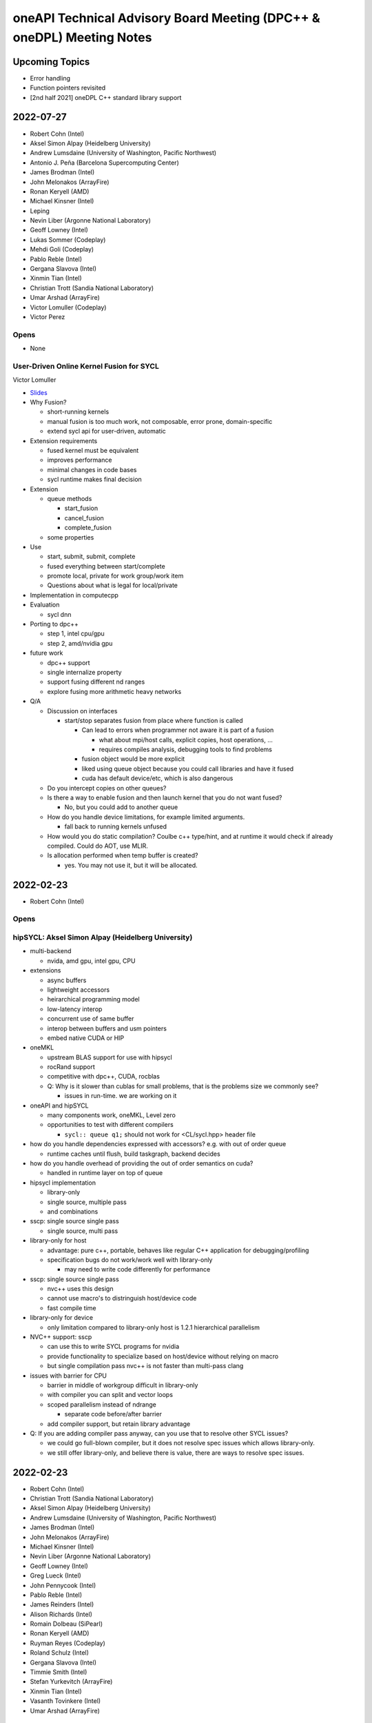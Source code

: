 ======================================================================
oneAPI Technical Advisory Board Meeting (DPC++ & oneDPL) Meeting Notes
======================================================================

Upcoming Topics
===============

* Error handling
* Function pointers revisited
* [2nd half 2021] oneDPL C++ standard library support

2022-07-27
==========

* Robert Cohn (Intel)
* Aksel Simon Alpay (Heidelberg University)
* Andrew Lumsdaine (University of Washington, Pacific Northwest)
* Antonio J. Peña (Barcelona Supercomputing Center)
* James Brodman (Intel)
* John Melonakos (ArrayFire)
* Ronan Keryell (AMD)
* Michael Kinsner (Intel)
* Leping
* Nevin Liber (Argonne National Laboratory)
* Geoff Lowney (Intel)
* Lukas Sommer (Codeplay)
* Mehdi Goli (Codeplay)
* Pablo Reble (Intel)
* Gergana Slavova (Intel)
* Xinmin Tian (Intel)
* Christian Trott (Sandia National Laboratory)
* Umar Arshad (ArrayFire)
* Victor Lomuller (Codeplay)
* Victor Perez

Opens
-----

* None

User-Driven Online Kernel Fusion for SYCL
-----------------------------------------

Victor Lomuller

* `Slides <presentations/oneAPI-TAB-20220727-Kernel-Fusion.pdf>`__

* Why Fusion?

  * short-running kernels
  * manual fusion is too much work, not composable, error prone,
    domain-specific
  * extend sycl api for user-driven, automatic

* Extension requirements

  * fused kernel must be equivalent
  * improves performance
  * minimal changes in code bases
  * sycl runtime makes final decision

* Extension

  * queue methods

    * start_fusion
    * cancel_fusion
    * complete_fusion

  * some properties

* Use

  * start, submit, submit, complete
  * fused everything between start/complete
  * promote local, private for work group/work item
  * Questions about what is legal for local/private

* Implementation in computecpp

* Evaluation

  * sycl dnn

* Porting to dpc++

  * step 1, intel cpu/gpu
  * step 2, amd/nvidia gpu

* future work

  * dpc++ support
  * single internalize property
  * support fusing different nd ranges
  * explore fusing more arithmetic heavy networks

* Q/A

  * Discussion on interfaces

    * start/stop separates fusion from place where function is called

      * Can lead to errors when programmer not aware it is part of a fusion

        * what about mpi/host calls, explicit copies, host operations, ...
        * requires compiles analysis, debugging tools to find problems

      * fusion object would be more explicit
      * liked using queue object because you could call libraries and
        have it fused
      * cuda has default device/etc, which is also dangerous

  * Do you intercept copies on other queues?

  * Is there a way to enable fusion and then launch kernel that you do
    not want fused?

    * No, but you could add to another queue

  * How do you handle device limitations, for example limited
    arguments.

    * fall back to running kernels unfused

  * How would you do static compilation? Coulbe c++ type/hint, and at
    runtime it would check if already compiled. Could do AOT, use
    MLIR.

  * Is allocation performed when temp buffer is created?

    * yes. You may not use it, but it will be allocated.


2022-02-23
==========

* Robert Cohn (Intel)

Opens
-----

hipSYCL: Aksel Simon Alpay (Heidelberg University)
--------------------------------------------------

* multi-backend

  * nvida, amd gpu, intel gpu, CPU

* extensions

  * async buffers
  * lightweight accessors
  * heirarchical programming model
  * low-latency interop
  * concurrent use of same buffer
  * interop between buffers and usm pointers
  * embed native CUDA or HIP

* oneMKL

  * upstream BLAS support for use with hipsycl
  * rocRand support
  * competitive with dpc++, CUDA, rocblas
  * Q: Why is it slower than cublas for small problems, that is the
    problems size we commonly see?

    * issues in run-time. we are working on it

* oneAPI and hipSYCL

  * many components work, oneMKL, Level zero
  * opportunities to test with different compilers

    * ``sycl:: queue q1;`` should not work for <CL/sycl.hpp> header file

* how do you handle dependencies expressed with accessors? e.g. with
  out of order queue

  * runtime caches until flush, build taskgraph, backend decides

* how do you handle overhead of providing the out of order semantics
  on cuda?

  * handled in runtime layer on top of queue

* hipsycl implementation

  * library-only
  * single source, multiple pass
  * and combinations

* sscp: single source single pass

  * single source, multi pass

* library-only for host

  * advantage: pure c++, portable, behaves like regular C++
    application for debugging/profiling
  * specification bugs do not work/work well with library-only

    * may need to write code differently for performance

* sscp: single source single pass

  * nvc++ uses this design
  * cannot use macro's to distringuish host/device code
  * fast compile time

* library-only for device

  * only limitation compared to library-only host is 1.2.1
    hierarchical parallelism

* NVC++ support: sscp

  * can use this to write SYCL programs for nvidia
  * provide functionality to specialize based on host/device without
    relying on macro
  * but single compilation pass nvc++ is not faster than multi-pass clang

* issues with barrier for CPU

  * barrier in middle of workgroup difficult in library-only
  * with compiler you can split and vector loops

  * scoped parallelism instead of ndrange

    * separate code before/after barrier

  * add compiler support, but retain library advantage

* Q: If you are adding compiler pass anyway, can you use that to
  resolve other SYCL issues?

  * we could go full-blown compiler, but it does not resolve spec
    issues which allows library-only.
  * we still offer library-only, and believe there is value, there are
    ways to resolve spec issues.


2022-02-23
==========

* Robert Cohn (Intel)
* Christian Trott (Sandia National Laboratory)
* Aksel Simon Alpay (Heidelberg University)
* Andrew Lumsdaine (University of Washington, Pacific Northwest)
* James Brodman (Intel)
* John Melonakos (ArrayFire)
* Michael Kinsner (Intel)
* Nevin Liber (Argonne National Laboratory)
* Geoff Lowney (Intel)
* Greg Lueck (Intel)
* John Pennycook (Intel)
* Pablo Reble (Intel)
* James Reinders (Intel)
* Alison Richards (Intel)
* Romain Dolbeau (SiPearl)
* Ronan Keryell (AMD)
* Ruyman Reyes (Codeplay)
* Roland Schulz (Intel)
* Gergana Slavova (Intel)
* Timmie Smith (Intel)
* Stefan Yurkevitch (ArrayFire)
* Xinmin Tian (Intel)
* Vasanth Tovinkere (Intel)
* Umar Arshad (ArrayFire)

Opens
-----

* Speed of upstreaming sycl to llvm

  * Discuss at next meeting
  * Bottleneck is reviewing

* Difficulty of using C++ from SYCL. Trivial copyable and other requirements

* In this year, more non-intel presentations on SYCL and related
  technologies


DPC++ vs SYCL: James Reinders
-----------------------------

* DPC++ is an open source project to implement SYCL in LLVM
* Intel has not consistently said this, emphasizing DPC++ over SYCL
* Early heasitance was about lack of maturity of SYCL 1.2, but SYCL
  2020 is much more complete.
* Redoing messaging to emphasize SYCL

  * marketing materials
  * documentation
  * DPC++ book will have SYCL logo, ensure examples work with other
    compilers

* If you find issues, send them to James
* Discussion

  * industry-wide standards have innovation problem

    * SYCL is still early enough to move fast
    * Want to know that hardware features will be exposed right away,
      and not wait for standardization.
    * SYCL has vendor extensions, issue will be the time for vendor
      extension to be part of standard
    * Comparison to OpenMP, which is slow

      * Tools and processes are better for collaboration now
      * openmp slowness comes from discussion

2021-10-27
==========

* Robert Cohn (Intel)

oneAPI Distributed Computing: David Ozog &  Robert Cohn
-------------------------------------------------------

* `Slides <presentations/2021-10-27-TAB-distributed-computing.pdf>`__
* PGAS and OpenSHMEM

  * symmetric heap is remote accessible
  * put/get/atomic
  * collectives
  * memory ordering

* OpenSHMEM specification

  * active vendor/government/academic
  * new features

    * thread safety
    * communication contexts
    * teams

  * upcoming

    * memory spaces
    * GPU

  * Q: Are there reference implementations?

    * Sandia OpenSHMEM is closest to reference implementation, most
      likely to support new features. There are others.

  * Feedback:

    * Kokkos has implemented communication library for PGAS and
      GPU. Does cacheing and aggregation, performs better than
      lower-level vendor libraries.

* OpenSHMEM integration with oneAPI

  * Host OpenSHMEM Can work with SYCL/USM
  * Can do GPU initiated memory
  * issues with resource sharing with MPI
  * need subset & extensions, to execute on device
  * feedback:

    * aggregation useful for put/get, does not require API change, put
      per thread,
    * coherency only on kernel boundary, don't need to synchronize
      frequently, otherwise no doable for PGAS
    * SYCL cannot support fence from kernels


Upcoming Topics
===============

* Error handling
* Function pointers revisited
* [2nd half 2021] oneDPL C++ standard library support

2021-9-22
=========

* Robert Cohn (Intel)
* Aksel Simon Alpay (Heidelberg University)
* Andrew Lumsdaine (University of Washington, Pacific Northwest)
* Ben Ashbaugh (Intel)
* David Beckingsale (Lawrence Livermore National Laboratory)
* James Brodman (Intel)
* Madhura Chatterjee (Intel)
* Christian Trott (Sandia National Laboratory)
* Romain Dolbeau (SiPearl)
* En Shao (Institute of Compute Technology, China Academy of Sciences)
* Elvis Fefey (Intel)
* Joseph Koston (Intel)
* Alexey Kukanov (Intel)
* Geoff Lowney (Intel)
* Greg Lueck (Intel)
* Javier Martinez (Intel)
* Nevin Liber (Argonne National Laboratory)
* John Pennycook (Intel)
* Pablo Reble (Intel)
* James Reinders (Intel)
* Alison Richards (Intel)
* Ronan Keryell (Xilinx)
* Ruyman Reyes (Codeplay)
* Gergana Slavova (Intel)
* Timmie Smith (Intel)
* Stefan Yurkevitch (ArrayFire)
* Xinmin Tian (Intel)
* Tom Deakin (University of Bristol)
* Umar Arshad (ArrayFire)
* Mike Voss (Intel)
* Anuya Welling (Intel)

Dynamic Selection: Mike Voss
----------------------------

* `Slides <presentations/2021-09-22-TAB-dynamic-selection.pdf>`__
* Why not SYCL Queue?

  * More abstract/higher level than level zero or SYCL

    * User manages memory allocation, data transfer, etc.
    * SYCL queue does not support explicit graphs, which is needed
      by users and will be supported in the dynamic selection proposal
    * SYCL can offer queue with same functionality

  * Mixing of direct use of SYCL queue and higher level functions
    (e.g. oneDNN) may lead to inter-operability issues

  * hipSYCL has similar functionality: multi-device scheduler,
    but they cannot fully implement all SYCL queue features
    (e.g. get_device)

* What if my kernel requires certain conditions (e.g. GPU only)?

  * You can create a policy that is limited to a universe of devices
  * You can have different kernels for different devices
  * You can extend the execution policy: create one that's application-
    specific, or provide a fallback policy

* Future-proofing: having to check the queue sounds fragile for
  long-lived code

  * In our initial proof-of-concept, we have a fallback to the CPU,
    or you can limit the device universe you define

* How clever will your selector be? Will it look at instruction mix,
  bytes to flops, others?

  * Specification will provide some simple-to-reason-about policies:
    round-robin, static ranking, auto-tuning, etc.
  * We do expect for more complicated policies to exist, might allow
    custom policies to be defined.
  * Who makes the choices will impact how this is designed.
    Example: auto-tuning will require certain user inputs.

* How do you express data management?

  * Putting it in higher level abstraction doesn't allow
    consideration of data transfers.

* How will custom scoring policies be defined? Should the spec provide
  a way to attach characteristics to the task submitted?

  * Yes, that's a possibility. Want to avoid putting anything but
    the simplest policy in the spec.
  * Alternatively, could pass properties at submission time

* Should we pursue the queue or execution policy path for dynamic
  selection?

  * Doesn't have to be either/or, might need both. Certain kernels
    will take better advantage of queue-like APIs, which others will
    be better suited for execution policy.
  * The problem with C++ execution policies are that they're basically
    just permissions for the compiler, e.g. std:par.
  * This is more like an executor/scheduler. Kokkos makes policy and resources
    orthogonal. May not be better to mash them together.


2021-8-25
=========

* Robert Cohn (Intel)
* Aksel Simon Alpay (Heidelberg University)
* Andrew Richards (Codeplay)
* Ben Ashbaugh (Intel)
* James Brodman (Intel)
* Romain Dolbeau (SiPearl)
* Alexey Kukanov (Intel)
* Geoff Lowney (Intel)
* Greg Lueck (Intel)
* Andrew Lumsdaine (University of Washington, Pacific Northwest
  National Laboratory)
* Nevin Liber (Argonne National Laboratory)
* Paul Petersen (Intel)
* Pablo Reble (Intel)
* James Reinders (Intel)
* Alison Richards (Intel)
* Ronan Keryell (Xilinx)
* Ruyman Reyes (Codeplay)
* Roland Schulz (Intel)
* Sanjiv Shah (Intel)
* Timmie Smith (Intel)
* Stefan Yurkevitch (ArrayFire)
* Xinmin Tian (Intel)
* Tom Deakin (University of Bristol)
* Mike Voss (Intel)

Level Zero Feature Evolution
----------------------------

* `Slides <presentations/2021-08-25-TAB-oneAPIv2-runtime.pdf>`__
* Level Zero Runtime API: Ben Ashbaugh

  * Add a layer above today's level zero for utility functions that are
    shared by language runtimes. Make it part of level zero with a spec.

  * Discussion

    * Does this mean PI goes away? We are writing plugins.
    * Support in principle, but it needs to be done with the
      community. Can't be a PR that shows up. We need a spec, discussion.

* Resource manager: Mike Voss

  * Discussion

    * What happens when a constraint cannot be satisfied? e.g. NUMA

      * Considering options:

        * If required constraint cannot be met, then reject request
          and let requestor decide what to do.

      * no strong opinion on the behavior, but it needs to be
        specified so application can respond

* Level Zero Runtime for CPU: Xinmin Tian

  * Refactor and formalize plugin interface to support CPU

  * Discussion

* General discussion

  * Codeplay experience: functionality they creating in PI plugins
    could be re-used



2021-7-28
=========

* Robert Cohn (Intel)
* Aksel Simon Alpay (Heidelberg University)
* Andrew Richards (Codeplay)
* Antonio J. Peña (Barcelona Supercomputing Center)
* James Brodman (Intel)
* Jessica Davies (Intel)
* Joseph Garvey (Intel)
* Michael Kinsner (Intel)
* Nevin Liber (Argonne National Laboratory)
* Geoff Lowney (Intel)
* Greg Lueck (Intel)
* Andrew Lumsdaine (University of Washington, Pacific Northwest
  National Laboratory)
* John Pennycook (Intel)
* Pablo Reble (Intel)
* Alison Richards (Intel)
* Ronan Keryell (Xilinx)
* Ruyman Reyes (Codeplay)
* Roland Schulz (Intel)
* Jason Sewall (Intel)
* Gergana Slavova (Intel)
* Timmie Smith (Intel)
* Stefan Yurkevitch (ArrayFire)
* Tom Deakin (University of Bristol)
* Umar Arshad (ArrayFire)

Open items
----------

* SC21: Anyone travelling to it? Potentially, if it actually happens.
* Want to hear from TAB on priorities for SYCL & DPC++: what's a must fix,
  what's nice to have, etc.

DPC++ Enhanced property_list: Mike Kinsner & team
--------------------------------------------------

* `Slides <presentations/2021-07-28-TAB-DPCPP-properties.pdf>`__
* New property list

  * Enables property to be known at compile-time by compiler,
    preference for runtime values
  * Migrate attributes (which should not be semantic) to properties
    (which can be semantic)
  * Example: memory semantics

* Status

  * PR in is github intel/llvm (`link <https://github.com/intel/llvm/pull/4203>`__)
  * Currently implemented as oneapi extension

    * Eventually want to fold it back into property_list
      as part of SYCL spec

  * Proposed for next major SYCL version - send your feedback now
    so proposal can be holistic

* Styles

  * Proposal will extend SYCL properties mechanism to include
    values known at compile-time:

    * no associated value: no_init
    * runtime only: context_bound
    * [NEW] compile-time: work_group_size

  * Q: How can it be attached to lamba?

    * Not directly possible. Example properties are passed to
      parallel_for.
    * Could potentially wrap your lambda into a function object
      and add property there. HipSYCL uses this method.
    * Could also have new unique name for new kernel properties:
      that might make it easier to identify each property
    * How to distinguish where some properties apply to launch, some
      apply to lambda?
    * How would a library vendor consume the properties if in a lambda?
    * Needs more discussion. Study this offline & bring a separate proposal for
      launch mechanism (e.g. parallel_for).

* Definition of properties

  * No longer nested namespaces. Convention is to collapse object names
    to reduce verbosity.

* property_list is invariant to property ordering

  * Have a proof-of-concept, will be made public shortly

* Interaction with existing SYCL runtimes classes

  * User doesn't have to know when they set the property
  * Currently planning to add for accessor, can decide on others on
    case-by-case basis

* Feedback

  * Good to see progress, have seen it before in SYCL committee
  * Ensure any device specific properties are portable

    * Don't break semantics, implementation should be able
      to ignore hints

  * Want to be able to mix-and-match between vendor-specific & generic
    extensions

    * Yes, should be able to do that


2021-5-26
=========

* Robert Cohn (Intel)
* Aksel Simon Alpay (Heidelberg University)
* David Beckingsale (Lawrence Livermore National Laboratory)
* James Brodman (Intel)
* Christian Trott (Sandia National Laboratory)
* Erik Lindahl (Stockholm University)
* Michael Kinsner (Intel)
* Alexey Kukanov (Intel)
* Geoff Lowney (Intel)
* Greg Lueck (Intel)
* Andrew Lumsdaine (University of Washington, Pacific Northwest
  National Laboratory)
* Nevin Liber (Argonne National Laboratory)
* John Pennycook (Intel)
* Pablo Reble (Intel)
* James Reinders (Intel)
* Alison Richards (Intel)
* Romain Dolbeau (SiPearl)
* Ronan Keryell (Xilinx)
* Ruyman Reyes (Codeplay)
* Roland Schulz (Intel)
* Gergana Slavova (Intel)
* Timmie Smith (Intel)
* Umar Arshad (ArrayFire)

Open items
----------

* June TAB meeting is cancelled - overlaps with ISC'21
* Welcome to Romain Dolbeau, who joins us from SiPearl!

invoke SIMD: John Pennycook
----------------------------

* `Slides <presentations/2021-05-26-TAB-invoke_simd.pdf>`__

  * Published slides have been updated based on discussion

* Motivation
* Design Goals
* uniform<T>

  * Compiler can mark variables as:

    * Varying: different value for each work item
    * Uniform: proven the same for each work item

  * uniform<T> overrides above compiler analysis, undefined if values
    are not the same
  * Storage is implementation-defined. Can be scalar or vector.

  * Discussion

    * Statement that it is an optimization hint and can be ignored is
      not accurate, user facing and can lead to bugs [Slides have been
      updated accordingly]
    * Need debug options, when 1) assigned, and 2) modified

      * Cannot modify since it's a constant

    * Knowing it is constant changes viewpoint because it eliminates a
      class of bugs

      * Do we need to augment the name to make it clear it's a constant?

    * Name is common with OpenMP uniform, with some exceptions

* invoke_simd

  * Explicit SIMD

    * Can invoke on a function that takes/returns SIMD/uniform
      arguments, SIMD mask

      * bool -> SIMD mask
      * arithmetic -> SIMD
      * uniform -> scalar

  * Discussion

    * Does reqd_sub_group_size have to be known at compile time to use
      invoke?

      * Yes. In current proposal, only possible to know this via an
        attribute that will be defined at compile-time.

    * Does it follow normal rules with templates/overloads?

      * Yes

    * Sub-group size

      * Taking an argument by reference is not allowed. Becomes hard
        to understand if it is reference to vector, or vector of
        references. OMP solves this by having linear reference but not
        available here.

    * How does it work on CPU? Can you set subgroup size to 8?

      * It is allowed. Same as GPU, changes SIMD width.
      * This is only available in DPC++, SYCL does not guarantee this.

    * Discussion of SIMD-agnostic code: determining sub-group size

      * How do you reconcile this if you don't know the vector
        lengths?  Those can vary by architecture, how can we be more
        arch-agnostic?  Variability includes changing the sub-group
        size even during runtime.

        * That's really a C++ semantics concern, outside the scope of
          SYCL/DPC++
        * Implementation could potentially still support through a
          kernel dispatched at launch time by first understanding the
          machine arch.  Would still need to know the set of possible
          sizes.
        * Realistically, hardware vector lengths are limited. But,
          theoretically, a developer can optimize for any vector
          length.
        * Seems like an appropriate topic for a change proposal in an
          upcoming C++ standard meeting.

2021-4-21
=========

* Robert Cohn (Intel)
* Romain Dolbeau (SiPearl)
* David Beckingsale (Lawrence Livermore National Laboratory)
* Christian Trott (Sandia National Laboratory)
* En Shao (Institute of Compute Technology, China Academy of Sciences)
* Christian Trott (Sandia National Laboratory)
* Erik Lindahl (Stockholm University)
* Guangming Tan (Institute of Compute Technology, China Academy of
  Sciences)
* Simon P Garcia de Gonzalo (Barcelona Supercomputing Center)
* Michael Kinsner (Intel)
* Alexey Kukanov (Intel)
* Nevin Liber (Argonne National Laboratory)
* Geoff Lowney (Intel)
* Greg Lueck (Intel)
* Andrew Lumsdaine (University of Washington, Pacific Northwest
  National Laboratory)
* Pablo Reble (Intel)
* James Reinders (Intel)
* Alison Richards (Intel)
* Ronan Keryell (Xilinx)
* Timmie Smith (Intel)
* Stefan Yurkevitch (ArrayFire)
* Xinmin Tian (Intel)
* Tom Deakin (University of Bristol)
* Umar Arshad (ArrayFire)
* Ruyman Reyes (Codeplay)
* Pradeep Garigipati (ArrayFire)
* Andrew Richards (Codeplay)
* James Brodman (Intel)


oneDPL range-based & async APIs: Alexey Kukanov
-----------------------------------------------

* `Slides <presentations/2021-04-21-oneDPL-for-TAB.pdf>`__
* oneDPL recap
* Notable changes

  * Namespace oneapi::dpl, ::dpl, dropped oneapi::std because of
    usability
  * Algorithms are blocking by default
  * Execution policy

    * device_policy, fpga_policy
    * Implicit conversion to sycl::queue

* Notable implementation-specific additions,
  not yet part of the spec:

  * <random>
  * range-based API
  * asynch API

* <random>

  * Subset of C++ random
  * Generate several RNs at once into sycl::vec
  * Seed + offset lets you generate the same as one at a time API

  * Feedback

    * for_each should not be part of std:

      * Have it for convenience, types prevent confusion with standard

* Range-based API

  * Ranges are new for C++20
  * Used in algorithms, not yet for execution policy
  * Not fully standard-compliant, not based on concepts, no
    projections
  * Examples:

    * Fancy iterators allow combine into single kernel, but clumsy
    * Ranges allows 1 kernel, more concise

      * Expressed as pipeline of transformations

  * Using with execution policies

    * Range over:

      * Sequence of indexes
      * USM data
      * Buffer

        * With variants for all_read, all_write

    * Looking for feedback on how to make it device copyable

  * oneDPL v2021.3 has 34 algorithms with range-based API
  *  Feedback: happy to see modern C++

* Async api

  * Blocking is default
  * Deferred waiting mode enabled by macro

    * Only for no return value functions
    * Non-standard, will not be part of spec

  * Experimental async

    * Never wait, return future-like object
    * Supports multi-device

  * API

    * Add _async suffix, alternatives: namespace, policy class
    * Taken an arbitrary number of dependencies as arguments
    * Returns an unspecified future-like type

      * Not specific because it is an extension and did not want to limit
      * Inter-operable with sycl::event
      * Holds internal buffers, so keep track of lifetime. Attached to
        return value.

  *  Feedback

     * Do you have control over launching policy?

       * We use queue submit, so no control

     * Looks fine

       * Not sure adding dependencies is right, does not like argument
         number creep
       * _async is ok since return value is different

     * Could look like CUDA graph. Add .then.
     * Is this allowed to be eager?

       * Could start submitting at get
       * Probably best to allow it be eager without requiring it.

     * Can you re-submit the same graph?

       * You can create separate function, which addresses convenience
         but not performance
       * We are interested in looking at static graph
       * .then allows more explicit graph building
       * Looking at C++ executors, schedules, but proposals are not
         settled

         * It might address the issue of building/executing graphs

* Minimum C++

  * oneDPL supports C++11
  * SYCL 2020 requires C++17
  * Strong desire to move to c++17

  * Feedback

    * Kokkos moved to 14 in Jan and will move to 17 by end of year,
      stakeholders are ok

    * Surprises not good for users, should have very clear policy

      * e.g. support for latest-5 years
      * Established cadence

    * Is oneDPL useable without 17? Relying on sycl features which
      need it.

      * We have different set of execution policies


2021-3-24
=========

Attendees:

* Aksel Simon Alpay (Heidelberg University)
* James Brodman (Intel)
* John Melonakos (ArrayFire)
* Michael Kinsner (Intel)
* Alexey Kukanov (Intel)
* Nevin Liber (Argonne National Laboratory)
* Geoff Lowney (Intel)
* Greg Lueck (Intel)
* Andrew Lumsdaine (University of Washington, Pacific Northwest
  National Laboratory)
* John Pennycook (Intel)
* Pradeep Garigipati (ArrayFire)
* Pablo Reble (Intel)
* James Reinders (Intel)
* Alison Richards (Intel)
* Ronan Keryell (Xilinx)
* Roland Schulz (Intel)
* Gergana Slavova (Intel)
* Kevin Smith (Intel)
* Timmie Smith (Intel)
* Stefan Yurkevitch (ArrayFire)
* Xinmin Tian (Intel)
* Tom Deakin (University of Bristol)
* Umar Arshad (ArrayFire)
* Robert Cohn (Intel)

Open items
----------

* IWOCL and SYCLcon 2021 `registration is open
  <https://www.iwocl.org/>`__
* Our next TAB meeting (on April 28) will coincide with an IWOCL live
  event.  Will shift our TAB meeting to 1 week earlier (to April 21).
* What other topics should we discuss here? Give us your suggestions.

SYCL 2020 implementation priorities (continued)
-----------------------------------------------

* Continued from `SYCL 2020 implementation priorities`_
* `Slides
  <presentations/2021-02-24-TAB-dpcpp-implementation-prioritization.pdf>`__
* No discussion on the following topics, please see slides for
  details.  Special request to group: provide feedback on images as it
  hasn't gotten much attention in the community.

    * Kernel bundles
    * Specialization constants
    * Device copyable
    * Sampled_image, unsampled_image
    * Accessor to const T is read-only
    * sycl::exception error codes, not class hierarchy

* Implemented features

  * Kernels must be immutable

    * Change is due to high probability of bugs & allowing more
      freedom of implementation
    * A few folks have seen problems during implementation (when
      kernels could be mutable).  Lots of discussion on how to define
      the right behavior so ultimately decided to restrict
      mutability. If this group has use cases where restrictions need
      to be loosened, let the team know.
    * Do we need to add a note/block article to describe the issue?
      Yes, documentation is a good idea.

  * marray

    * vec used for SPMD code, but designed for SIMD (want to move in
      that direction in the future)
    * SIMD support via ESIMD, sycl::vec, std::simd
    * marray recommended for vectors in SPMD code

      * Size does not contain padding
      * No swizzle and write to element allowed

  * sycl::exception derives from std::exception

    * No discussion

  * Async errors no longer silently ignored

    * No discussion

  * sycl::bit_cast is c++20 bit_cast

    * No discussion

  * Queue

    * Without this, folks were missing a certain degree of control
    * Basically, a missing constructor: explicit context & device

  * Namespace from cl::sycl to sycl

    * Still accepts cl::sycl

* Looking forward to further input from this group on prioritization
  for LLVM open source project. Want to know:

  * What should be implemented next? What are you dependent on?
  * What's missing DPC++ that's critical for your workloads

* Request for additional features

  * Virtual function support

    * May not be possible on all devices, e.g. FPGA
    * FPGA has some workarounds when virtual functions are needed through std::variant

      * Is variant something we can use in the general case as well? No.
        Requires developer to know all possible types & code is not easy to re-write
        until you get pattern-matching.

  * Inheritance rules: single vs. multiple, restrictions

    * Could we use vtable size when conflicts arise?
    * OpenMP committee is considering limiting to single inheritance to make implementation easier


2021-2-24
=========

Attendees:

* Aksel Simon Alpay (Heidelberg University)
* David Beckingsale (Lawrence Livermore National Laboratory)
* Robert Cohn (Intel)
* James Brodman (Intel)
* Michael Kinsner (Intel)
* Alexey Kukanov (Intel)
* Nevin Liber (Argonne National Laboratory)
* Geoff Lowney (Intel)
* Greg Lueck (Intel)
* Andrew Lumsdaine (University of Washington, Pacific Northwest
  National Laboratory)
* John Pennycook (Intel)
* Pablo Reble (Intel)
* James Reinders (Intel)
* Roland Schulz (Intel)
* Gergana Slavova (Intel)
* Timmie Smith (Intel)
* Xinmin Tian (Intel)
* Tom Deakin (University of Bristol)
* Ronan Keryell (Xilinx)
* Alison Richards (Intel)
* Christian Trott (Sandia National Laboratory)
* John Melonakos (ArrayFire)
* Stefan Yurkevitch (ArrayFire)
* Umar Arshad (ArrayFire)
* Ruyman Reyes (Codeplay)
* Simon P Garcia de Gonzalo
* Pradeep Garigipati (ArrayFire)
* Andrew Richards (Codeplay)

SYCL 2020 implementation priorities
-----------------------------------

* `Slides
  <presentations/2021-02-24-TAB-dpcpp-implementation-prioritization.pdf>`__
* Need your feedback on prioritizing implementation of SYCL 2020
  features for upstream LLVM
* Atomics

  * Could AddressSpace argument be generated at runtime? Other implementations
    have not used it.

    * Perhaps can consider a basic version of atomic_ref without it

  * Limitations on arbitray size atomics? Do we need to go beyond 64?

    * Yes, need it to support complex double.

* Subgroups

  * How do we handle namespace changes and existing code?

    * We will have both for a period of time. Eventually DPC++
      extension will be deprecated.

* Group Algorithms

  * What are the restrictions on where you call the APIs, especially
    nested loops?

    * Designed to be called from ndrange parallel. Cannot be called in
      hierarchical parallelsim (parallel for work group, parallel for
      work item).

    * Could it work at work-group scope? We have it in hipSYCL.

    * Pennycook to follow-up offline

* Sub-group Algorithms: no discussion, check slides for details
* Reductions

  * Do you support multiple reductions? Limited support only. For example,
    no more than one reducer per kernel is allowed.

  * What happens if ndspan gets into C++23 but we are still on C++17?

    * Like span (C++20), we pre-adopt, eventually it becomes std::span

  * Why is parallel_for without explicit work-group size challenging?

    * Implementations have heuristics for work-group size. Can't use
      same heuristics because of other limitations: constraints on
      shared memory, etc.

  * Reduction code is 2/3 of the CUDA backend in Kokkos. It's important
    to have reductions in the standard - same code has failed by simply
    moving to a different version of the same hardware platform in the past.

  * Any performance testing with span reductions? Past experience has shown
    that performance falls apartn when going beyond 8, you are better off
    doing scalar.

  * Reductions aren't guaranteed to be deterministic? Right.

* Group Mask: no discussion, check slides for details
* Accessor Changes: no discussion, check slides for details
* Work-group local memory

  * What is the rationale for using a function instead of wrapper
    type? Similar feature in hipSYCL but implemented with wrapper.

    * Thread local was closest. Did not want keyword. Thought wrapper type was
      confusing for scope & visibility and has restrictions on where you can
      put it. Can't use as temporary. Looks like it is per work-item,
      but isn't.
    * We want to align on function vs. wrapper for next spec version
      (Roland will follow-up with Aksel)

* Multi_ptr: no discussion, check slides for details
* Heterogenous device

  * Is this a const expr function?

    * No. Only known at runtime.

  * Still looking at dispatching on the device, this is host dispatch.

* Did not finish the remainder - will bring this discussion back in March

  * Focused on describing items that are not fully implemented yet.
    Looking for prioritization from this group on what to do first.

* How should feedback be submitted?

  * Opening issues on `llvm github`_ is best. Ok to also use email to
    TAB members.

.. _`llvm github`: https://github.com/intel/llvm

2020-12-16
==========
Attendees:

* Alexey Kukanov (Intel)
* Gergana Slavova (Intel)
* Xinmin Tian (Intel)
* Sanjiv Shah (Intel)
* Andrew Lumsdaine (University of Washington, Pacific Northwest
  National Laboratory)
* James Reinders (Intel)
* Mark Hoemmen (Stellar Science)
* Piotr Luszczek (University of Tennessee, Knoxville)
* Christian Trott (Sandia National Laboratory)
* Nevin Liber (Argonne National Laboratory)
* Marius Cornea (Intel)
* Michael Kinsner (Intel)
* Edward Smyth (Numerical Algorithms Group (NAG))
* Sarah Knepper (Intel)
* James Brodman (Intel)
* Geoff Lowney (Intel)
* Pablo Reble (Intel)
* Mehdi Goli (Codeplay)
* John Pennycook (Intel)
* Roland Schulz (Intel)
* Timmie Smith (Intel)
* Shane Story (Intel)
* Maria Kraynyuk (Intel)
* Jeff Hammond (Intel)
* Nichols Romero (Argonne National Laboratory)
* Penporn Koanantakool (Google)
* Alison Richards (Intel)
* Robert Cohn (Intel)

oneAPI - how we got here, where are we going: Geoff Lowney
----------------------------------------------------------

* `Slides <presentations/2020-12-16-TAB-oneAPI-year-one.pdf>`__

Small group discussions on 3 major themes identified in Geoff's presentation

* Irregular Parallelism: led by Mike Kinsner & James Brodman

  * Can we look to OpenMP? Mark up the work and later decide who does it.
  * Dynamic dispatch but need to consider:

    * Chicken and egg
    * Is this the right abstraction or is there a better option?
    * Is a kernel too much?
    * Do we need a smaller "task"?

  * Consider cross lane operations to help dynamically remap/move
    work. Do we need better ways to detect this?
  * Can cooperative groups help here? Is converged control flow
    restriction too limiting?
  * Tasking has been one approach

    * Granularity/complexity important - if it's too hard, an
      application might not use it


* NUMA: led by Xinmin Tian

  * `Slides
    <presentations/2020-12-16-TAB-DPCPP-NUMA-Discussion.pdf>`__
  * Places (an abstraction) is a reasonable abstraction for NUMA
    affinity control
  * The C++ standard committee executor WG is investigating NUMA
    support as well
  * Ease-of-use considerations:

    * How to present NUMA control / usage model to users is very
      important for ease of use
    * A big customer prefers a simpler method for applications w.r.t
      NUMA domains usage.  User expects implicit NUMA-aware support
      for applications cross-tile.
    * We may need high abstractions such as “spread” and “close” for
      programmers
    * Also need to support fine-level control for ninja programmers
      with a good mirror to architectural hierarchy
    * GPU (HW and driver) may support a “fixed mode” for programmers
      on NUMA thread-affinity control

  * Performance:

    * TensorFlow uses and supports a high-level control of NUMA
      domains for TF performance
    * Kokkos primarily uses OpenMP environment variables to get ~10x
      performance for some Kokkos users
    * Good thread-affinity control is tied to implementation specifics

  * Scheduling:

    * How to support NUMA control has impact on portability and
      scheduling. Explicit NUMA control is served better in
      applications.  Use the subdevice (tile) as a GPU (a NUMA
      domain), then, the scheduling happens in the tile, which
      minimizes NUMA impact but is a bit more work for users.
    * DPC++ (Gold) started with a high level control
      DPCPP_CPU_CU_AFFINITY={master | close | spread} for CPU.  There
      are scheduling implications as well for thread-data affinity.
    * Need to give people an easy mode that works. Tying data to tasks
      is key: if we can design something where programmers say "Here
      are my data dependencies, please schedule this in a way that
      gets good performance" we'll have more luck than if we ask
      nonexperts to reason about things like whether pages should be
      interleaved and the granularity of thread scheduling.

* Distributed computing: led by Jeff Hammond

  * Preference for send-recv, particularly in stencil codes
  * TensorFlow doesn’t use MPI but we've reimplemented all of the MPI
    collective algorithms in MeshTensorFlow
  * What is the memory consistency model?  Assume memory consistency
    only at kernel boundaries.  We did distributed GPU in Kokkos
    already and it works great on DGX but may not apply in other
    cases.
  * Higher level abstractions are important but hard.  It’s nice to
    not have to implement the entire STL and start small.
  * Still upset at MPI standard dropping C++ bindings.
  * Getting things into ISO C++ is a huge pain.
  * MPI-3 RMA is amazing. Should we consider as similar model in
    DPC++?

2020-10-28
==========

Attendees:

* James Brodman (Intel)
* Robert Cohn (Intel)
* Tom Deakin (University of Bristol)
* Jeff Hammond (Intel)
* Ronan Keryell (Xilinx)
* Alexey Kukanov (Intel)
* Mike Kinsner (Intel)
* Jinpil Lee (RIKEN)
* Nevin Liber (Argonne National Laboratory)
* Geoff Lowney (Intel)
* Greg Lueck (Intel)
* Andrew Lumsdaine (University of Washington, Pacific Northwest
  National Laboratory)
* Heidi Poxon (HPE)
* Pablo Reble (Intel)
* James Reinders (James Reinders Consulting LLC)
* Alison Richards (Intel)
* Andrew Richards (Codeplay)
* Ruyman Reyes (Codeplay)
* Roland Schulz (Intel)
* Gergana Slavova (Intel)
* Timmie Smith (Intel)
* Christian Trott (Sandia National Laboratory)

SYCL/oneAPI 1.0 Spec Feedback: Roland Schulz, Michael Kinsner
-------------------------------------------------------------

* `Slides <presentations/2020-10-28-TAB-specFeedback.pdf>`__
* oneAPI spec 1.0 released on 2020-09-28; SYCL 2020 provisional released

  * Thanks to TAB for their ongoing engagement
  * Feedback provided has influenced both the DPC++ spec as well being
    fed into SYCL

* Specifically looking for directional feedback: items that are
  missing, that need more focus, or are going in the wrong direction
* Extensions table in DPC++ spec section does not look up to date

  * oneAPI team to follow-up: e.g. SYCL provisional has parallel
    reduce but missing here
  * The more we can say: "this is just SYCL", the better

* Want to know occupancy of kernels

  * Need to add the ability to set the global and local range in
    parallel_for range not nd_range, and perhaps also to assert no
    barriers in nd_range parallel_for.  Would this be harder for CPU?
  * SYCL has mechanism for query, but what it queries is back-end
    specific - need to add something at the user level

* Better solution for trivially copyable issues

  * Everything you capture needs to be trivially copyable but implies
    destructor does not do anything specific
  * Unified shared memory (USM) is one way to deal with it but
    it comes with penalties - need memcopyable solution
  * Example: a tuple is unlikely to be trivially copyable
  * Want the ability to have non-trivial destructors with byte-copyable objects
  * Need follow-up meeting: this time next week

* Static way to specify graphs of computations

  * After data movement is optimized, only thing left is latencies

    * Up to 40% latencies, in some cases

  * What about streams/events? They're not as effective as CUDA graphs.
  * Construct up front vs record/replay?

    * In Kokkos, it needs to be explicitly constructed
    * Having an explicit interface feels safer
    * Vulkan/cl have been looking at command lists

      * Level 0 has support for command lists

    * Some benefit for paramertizability
    * Would like to have timing of previous executions guide
      allocation/placement

* Auto-tuning for tiling/nd-range/work group size

  * Do I have to write heuristics for every platform when using oneAPI
    across GPU's/CPU's?
  * Kokkos has moved from heuristics to auto-tuning, including an auto
    feature where users let Kokkos choose parameters
  * Kernels can be called millions of time, auto-tuning in same run is
    not a big deal
  * Not just work group, also want to control occupancy: run at lower occupancy
    to use less cache. Could achieve 2.5x speedup by reducing occupancy.
  * Need a hint for parallel_for and query to know what happened
  * Want hints from the user about whether auto-tuning might be worthwhile

    * Building a graph is one hint
    * Hint about tuning parameter, does not change semantics, versus
      statements about barrier
    * Using property list
    * Lots of places where you hint

* Cooperative groups/barriers

  * Considering device barriers vs mpi-style
  * Kokkos is not using this because can't be sure it can be supported
    everywhere, and might not be faster than forcing a kernel
    stop/start. Latencies are also a problem and the device runs at
    lower frequency.
  * Going back to host is very expensive. Could we use wavefront algorithm?
  * Tried it for solvers, did not work
  * Prefer coarse-grain barriers because it is easier to support and
    barriers are just one among many sources of overhead

* How can we get more feedback on oneDPL, oneTBB?

  * Should we continue to discuss in this meeting or a separate forum?


2020-09-23
==========

Attendees:

* Robert Cohn (Intel)
* Gergana Slavova (Intel)
* Christian Trott (Sandia National Laboratory)
* Ruyman Reyes (Codeplay)
* Geoff Lowney (Intel)
* Heidi Poxon (HPE)
* James Brodman (Intel)
* James Reinders (James Reinders Consulting LLC)
* Mike Kinsner (Intel)
* Pablo Reble (Intel)
* Sergey Kozhukhov (Intel)
* Jinpil Lee (RIKEN)
* Timmie Smith (Intel)
* Ted Barragy (NAG Lead Computational Scientist supporting BP)
* Ronan Keryell (Xilinx)
* Roland Schulz (Intel)
* John Pennycook (Intel)
* David Beckingsale (Lawrence Livermore National Laboratory)
* Andrew Richards (Codeplay)
* Greg Lueck (Intel)
* Tom Deakin (University of Bristol)

Open items
----------

* Welcome to Jinpil Lee who joins us from RIKEN! Jinpil is participating
  on the recommendation of Mitsuhisa Sato, RIKEN's deputy director.
* oneAPI spec v1.0 will be live next week. Thank you all in helping us
  achieve this tremendous milestone!

Extension naming: Greg Lueck
----------------------------

* `Slides <presentations/2020-09-23-TAB-Function-pointers.pdf>`__
* Purpose of this proposal is to prevent name conflicts between vendors
  extending the SYCL spec, and make the extension apparent in user code

  * Expect that SYCL new features will initially appear as extensions

* 3 options presented

  * Covers methods for macros, free functions, and members
  * Options took into account:

    * Verbosity
    * Similarity with past practice
    * Similarity to macro name when all caps is used

* Option 1: All capitals
* Options 2: Initial capital
* Options 3: EXT prefix
* Discussion

  * Option 3 preferred by multiple people. Reasons why:

    * Most consistent
    * Makes is clear this is an extension even if it's not obvious
      based on the extension string
    * Any worry about additional verbosity?

      * Only 4 additional characters. Generally developers should be ok
        exchanging the extra characters for clarity.
      * More verbosity might be good here as it forces people to be deliberate
        when using extensions
      * For the vast majority, expect vendor-specific extensions to be
        temporary as they will be rolled into the standard. It is
        understood some may remain extensions forever because they are
        not suitable for standardization but those will be mostly
        exceptions.

  * Would like offline feedback on bad experiences with any of
    the options.

Function pointers: Sergey Kozhukhov
-----------------------------------

* `Slides <presentations/2020-09-23-TAB-Extension-Naming.pdf>`__
* Function pointers are important, we want to enable them in Intel
  implementation and SYCL spec
* The options shown are high-level summary of many detailed discussions -
  mostly looking for feedback on the overall direction
* Today, function pointers are not allowed in device code, want to
  relax this restriction
* How are function pointers represented in source code? 2 options:

  * (Option 1) Implicit: typical C/C++ function pointers
  * (Option 2) Explicit: wrapper around pointer

* Many options exist for language and implementation:

  * Attributes vs wrappers
  * Part of function type

* Based on past experience with Intel compiler implementation:

  * OpenMP: attributes were enabled but not part of type system
  * Encountered difficulties in passing function pointers with different vector
    variants

* Option 1: use C/C++ function pointers

  * Every pointer is created with default set of variants: e.g. linear,
    uniform

* Discussion

  * Concerned about generating multiple variants. A lot of code
    generation. Is this really necessary, safe, clear how to implement
    with compilers?

    * Need it for virtual functions. Might need multiple variants for
      device.
    * CUDA has bare-boned function pointer. Only usable in the context
      where it is created (device, host).

      * We would still need translation functions for passing function
        pointers between host and device

    * This is for SIMD. Need to know: vectorization factor (subgroup
      size), mask/unmask. Writing SPMD, and want to use SIMD, need
      called function to be in vector factor/mask.

  * Compiler must create these variants and make choices as it
    compiles/builds binary, how portable is this between different
    compilers, different hardware?

    * Not an easy answer, also need to take ease of debugging into
      account - does it crash when it fails?
    * Each use case should be considered, including trade-offs for performance

  * Are attributes part of overload resolution? No.
  * Option 2 is really for non-virtual functions but overall direction
    might be to do a hybrid approach
  * Need more discussion on this topic. Bring back to October meeting.

    * Include more examples, clearer use case descriptions


2020-08-26
==========

Attendees:

* Robert Cohn (Intel)
* Gergana Slavova (Intel)
* Alison Richards (Intel)
* Andrew Richards (Codeplay)
* Ruyman Reyes (Codeplay)
* David Beckingsale (Lawrence Livermore National Laboratory)
* Geoff Lowney (Intel)
* Hal Finkel (Argonne National Laboratory)
* James Brodman (Intel)
* John Pennycook (Intel)
* Jeff Hammond (Intel)
* Roland Schulz (Intel)
* Ronan Keryell (Xilinx)
* Ted Barragy (NAG Lead Computational Scientist supporting BP)
* Timmie Smith (Intel)
* Tom Deakin (University of Bristol)
* Xinmin Tian (Intel)
* Andrew Lumsdaine (University of Washington, Pacific Northwest
  National Laboratory)
* Christian Trott (Sandia National Laboratory)
* Greg Lueck (Intel)

Open items
----------

* Spec: Robert Cohn

  * Looking for feedback on usefulness of the `PDF version
    <https://spec.oneapi.com/versions/0.9/oneAPI-spec.pdf>`__ of oneAPI
    spec

Extensions Mechanism: Greg Lueck
--------------------------------

* `Slides <presentations/2020-08-26-TAB-Extension-Mechanism.pdf>`__
* Extension mechanism

  * Discussion

    * Extension of existing classes breaks binary compatibility?

      * When moving between vendors, you have to recompile, even
        without extensions
      * It's the job of the implementor to ensure vendor-specific code
        runs on targeted hardware

    * Needs more verbose guidance on how to make changes that are
      source compatible: conversions, constructors, overload sets.
      Further discussion to happen offline.

    * Compile-time warnings would be useful

* Optional features of devices

  * Similar to extension, because it may not be there

  * has() is passed aspect enum. Use if/template to handle absence of
    feature

  * Error handling

    * Throw runtime exception when using a feature that is not supported
      by device

  * devconstexpr: constant when compiling for device

    * Discussion

      * If this uses a keyword, it's no longer C++

      * Could hide it in macro but that has other downsides

      * Issues about lambda capture, device compiler, types not being
        present when feature is not supported.


Local memory allocation: John Pennycook
---------------------------------------

* `Slides <2020-08-26-TAB-LocalMemory.pdf>`__

* Ability to declare local memory for static size, instead of just accessor
* group_local_memory allocates, returning multi_ptr
* Discussion

  * Dynamically sized arrays

    * Only static, use accessor for dynamic

  * Support for arrays (std::array) and type requirements
    (e.g. trivially destructible)

    * Arrays supported, only requirement is trivially destructible

* Not enough time for full discussion, looking forward to further feedback here


2020-07-22
==========

Attendees:

* Robert Cohn (Intel)
* Gergana Slavova (Intel)
* Ilya Burylov (Intel)
* Alison Richards (Intel)
* Andrew Richards (Codeplay)
* Christian Trott (Sandia National Laboratory)
* David Beckingsale (Lawrence Livermore National Laboratory)
* Geoff Lowney (Intel)
* Hal Finkel (Argonne National Laboratory)
* James Brodman (Intel)
* John Pennycook (Intel)
* Mike Kinsner (Intel)
* James Reinders (James Reinders Consulting LLC)
* Jeff Hammond (Intel)
* Andrew Lumsdaine (University of Washington, Pacific Northwest
  National Laboratory)
* Roland Schulz (Intel)
* Ronan Keryell (Xilinx)
* Ruyman Reyes (Codeplay)
* Timmie Smith (Intel)
* Xinmin Tian (Intel)

Accessors: Ilya Burylov
-----------------------

* `Slides <presentations/2020-07-22 accessor simplification.pdf>`__
* Changes in accessors for SYCL 2020 provisional
* Device and host accessors have different behavior, not obvious from
  the call name

  * Absence of handler is interpreted different for host (blocking)
    and non-host (non-blocking) accessor
  * Placeholder host accessor are not supported
  * Considering making 2 new types of host accessor, blocking and non-blocking

  * Discussion

    * Concerns about excessive overloading and implicit behavior
    * Just call it non-blocking vs calling it a task

      * Names-based on semantics vs use-case
      * Recommend to make the code be self-descriptive

* Creating more dedicated types/alias

  * Is this level of granularity enough?

* Removed operator[](size_t index)

  * Allowed passing item instead
  * Need implicit conversions from size_t and other types to id

    * Should check spec that it works that way

* Feedback from Argonne

  * Highly desirable to have uniform set of rules for naming things

    * Define a consistent prefix
    * E.g. image_accessor vs host_image_accessor, should "image"
      always be first?

  * Deduction guides are useful, but don't solve the problem of strict
    argument order

    * Default arguments must be in order. Might be better to have
      specialized/more general.
    * Kokkos experience: helper classes take variadic arguments to
      make typedef

      * Host accessor does not help, because it needs to be stored and
        must be generic
      * Christian can provide an example to share with the group

  * Confusion around how local memory, irregularity around usage

    * Local memory allocated by accessor, different from all other
      accessors. Normally allocated somewhere else.
    * Difference between view & allocation
    * Working on a proposal, expect to bring it to this body for
      review soon

* Are 0 dimensional data structures used?

  * Yes, common in Kokkos

    * Atomic counters, error flags, ..

  * Would also like to see 0 dimensional buffer (no range, 1 element)
  * Need subspan mechanism to get view vs 1-off solutions



2020-07-01
==========

Attendees:

* Robert Cohn (Intel)
* Gergana Slavova (Intel)
* Alexey Kukanov (Intel)
* Antonio J. Peña (Barcelona Supercomputing Center)
* David Beckingsale (Lawrence Livermore National Laboratory)
* Geoff Lowney (Intel)
* Hal Finkel (Argonne National Laboratory)
* Heidi Poxon (HPE)
* James Brodman (Intel)
* John Pennycook (Intel)
* Roland Schulz (Intel)
* Ronan Keryell (Xilinx)
* Ruyman Reyes (Codeplay)
* Sandip Mandera (Intel)
* Timmie Smith (Intel)
* Tom Deakin (University of Bristol)
* Xinmin Tian (Intel)
* Alison Richards (Intel)
* Andrew Lumsdaine (University of Washington, Pacific Northwest
  National Laboratory)
* Andrew Richards (Codeplay)

Open items
----------

* SYCL 2020 provisional spec is now public: James Brodman

  * Fairly major change vs. SYCL 1.2.1 including USM, quality-of-life
    improvements, new way of doing images
  * A lot of the changes included were prototyped in DPC++ first
  * Call for action: provide input on the spec either via the SYCL
    github (to be available soon) or through this group

* DPC++ vs SYCL

  * With SYCL 2020, differences between DPC++ and SYCL are smaller,
    would be good to see a technical list of differences
  * Would like to see a closer connection being made between DPC++ & SYCL

    * DPC++ messaging has explicitly shifted to highlight the fact that
      DPC++ = ISO C++ + SYCL + extensions

  * What is the need for a separate name, why not call it SYCL + vendor
    extensions, similar to OpenMP?

    * DPC++ is a short-hand way to refer to the collection of
      extensions.  While the difference between DPC++ & SYCL 2020 is
      fairly small now due to the recent release, expectation is to
      continue to prototype new extensions through DPC++ before
      upstreaming to SYCL.

  * This feedback will be rolled up to ensure it reaches the right people

Atomics: John Pennycook
-----------------------

* `Slides <presentations/2020-07-01-TAB-Atomics.pdf>`__

* deprecate cl::sycl::atomic replace with intel::atomic_ref

  * mostly aligned with c++2- std::atomic_ref
  * Which address spaces?

    * local, global, or generic

  * What about constant?

    * Atomic does not seem relevant
    * Issue about LLVM optimization, synchronization edges, etc. For
      more information, see comment 6 in `LLVM PR37716
      <https://bugs.llvm.org/show_bug.cgi?id=37716>`__

* memory orderings and scopes

* single happens-before relation

  * questions about hardware implications, need for fences
  * By specifying memory order/scope, you can tune performance
  * Situations where fences are required dominates the
    performance. Need to do the exercise where fences are required for
    common patterns and look at other architectures, if it will be
    part of SYCL

* changes to fences and barriers

* changes memory consistency model

  * makes sycl default behavior close to C++
  * difference still exists because private memory

* Questions

  * should we support std::atomic_ref in device code?

    * Yes as a migration solution, with expectation that eventually
      code uses SYCL native
    * Do not want to support name, but give it different meaning
    * Interesting to see if this supports different-sized <T>s

  * Do we need std::atom-like interface as well as atomic_ref?

    * Is the issue performance?

      * What are the semantics of std::atomic on host being
        accessed on device
      * Argonne has code that uses std::atomic. Would it make sense to
        compile code that uses it in device code?
      * what is code usage of std::atomic?

        * arrays, data structures


2020-05-27
==========

Attendees:

* Ted Barragy (NAG Lead Computational Scientist supporting BP)
* David Beckingsale (Lawrence Livermore National Laboratory)
* James Brodman (Intel)
* Robert Cohn (Intel)
* Tom Deakin (University of Bristol)
* Hal Finkel (Argonne National Laboratory)
* Ronan Keryell (Xilinx)
* Mike Kinsner (Intel)
* Alexey Kukanov (Intel)
* Geoff Lowney (Intel)
* Andrew Lumsdaine (University of Washington, Pacific Northwest
  National Laboratory)
* Antonio J. Peña (Barcelona Supercomputing Center)
* John Pennycook (Intel)
* Heidi Poxon (HPE)
* Pablo Reble (Intel)
* James Reinders (James Reinders Consulting LLC)
* Alison Richards (Intel)
* Andrew Richards (Codeplay)
* Roland Schulz (Intel)
* Gergana Slavova (Intel)
* Timmie Smith (Intel)
* Christian Trott (Sandia National Laboratory)

Data Parallel C++ Library continued: Alexey Kukanov
----------------------------------------------------

* `Slides <presentations/2020-05-oneDPL-for-TAB.pdf>`__
* Namespaces

  * oneapi:: vs one:

    * Don't like 'one': too much chance for collision
    * People will make jokes about 'one'
    * 'one' has poor searchability
    * People can make alias if they want something shorter

  * Board recommends 'oneapi'

* Top level include directory

  * one/dpl/ vs oneapi/dpl vs onedpl vs dpl
  * Board recommends to follow the namespace structure: oneapi/dpl
  * Can use symlinks/header that includes header for support old code

* oneDPL execution policy
* predefined execution policy

  * Verbose: default_policy cpu_policy, ...
  * Concise: cpu, gpu, default. Namespace will make it unique.
  * Don't like pol, preferred spell it out, default preferred to deflt
  * Generally concise is not preferred.  Code is read more than
    written so it's better to be verbose.
  * Like to distinguish between type and variable. Using C++17 std way
    with _v will make the distinction clear.
  * What about policy_gpu?

    * Not a big difference

  * Short names are not that short because you would normally have namespace

* Sync vs Async

  * Currently some algorithms block, some do not block
  * Board would prefer option 'c'

    * Standard API should be blocking
    * Add an explicit async API for those implementations that need it

  * For current implementation, move into namespace?
  * No code out there now. Making it synchronous is a performance
    but not correctness issue. Like async, but if goal is to follow C++,
    then require all blocking

* Range-based API for algorithms

  * Allows concise expression of pipelines
  * Did we miss algorithms?  Please review list and provide feedback.
  * Add ranges now, or as extension/experimental?
  * Would be useful for graph library
  * No disagreement about delaying making it part of spec

    * Ok to have it implemented even though it's not part of spec.
      No experience in HPC community with using ranges so having it
      available would give people a chance to experiment.

* Extension APIs

  * No discussion, see details in slide 14


2020-04-22
==========

Attendees:

* Bharat Agrawal (Ansys)
* David Beckingsale (Lawrence Livermore National Laboratory)
* James Brodman (Intel)
* Robert Cohn (Intel)
* Tom Deakin (University of Bristol)
* Hal Finkel (Argonne National Laboratory)
* Jeff Hammond (Intel)
* Mike Kinsner (Intel)
* Alexey Kukanov (Intel)
* Geoff Lowney (Intel)
* Antonio J. Peña (Barcelona Supercomputing Center)
* John Pennycook (Intel)
* Pablo Reble (Intel)
* James Reinders (James Reinders Consulting LLC)
* Ruyman Reyes (Codeplay)
* Andrew Richards
* Alison Richards (Intel)
* Gergana Slavova (Intel)
* Timmie Smith (Intel)
* Xinmin Tian (Intel)
* Phuong Vu (BP)

Administrative
--------------

* `Rules of the road <presentations/oneAPI-TAB-Rules-of-the-Road.pdf>`__
* Notes published immediately after the meeting on
  `Github <https://github.com/oneapi-src/oneAPI-tab/tree/master/tab-dpcpp-onedpl>`__
* Email Robert.S.Cohn@intel.com or submit a github PR to add/remove name, add
  affiliation to attendees list

Data Parallel C++ Library: Alexey Kukanov
-----------------------------------------

* `Slides <presentations/2020-04-22-oneDPL-for-TAB.pdf>`__
* Recap

  * STL API
  * Parallel STL
  * non-standard API extensions

* Required C++ version

  * Minimum DPC++ version will be C++17
  * Is it ok for oneDPL?
  * Will limit host-side environment. Default is C++14 for latest
    host compilers
  * Discussion:

    * Where are livermore compilers?

      * C++11 is fine, RAJA is C++11-based, some customers not ready for C++14
      * What is the issue?

        * People running on systems where supported gcc version is old
        * But not about the code

    * Why is host compiler different?
    * If we require only 14, can we still make deduction work
      smoothly? Yes.
    * At Argonne, there is a range of conservatism, we should not
      impose artificial barriers

      * Provide C++17 features and ease of use when available, but
        there is value in being more conservative
      * On the other hand, we don't want to create 2 dialects

* Top-level namespace

  * DPC++ has multiple namespaces: sycl::, sycl::intel
  * oneDPL adds a namespace
  * Discussion

    * Strictly standard could be nested, new things own namespace

      * Requires change to sycl spec

    * Standard allows to use the sycl::intel extension
    * Recommend top-level oneapi namespace

      * Can use C++ using to bring it into sycl::intel if desired
      * Example: oneapi::mkl

* Standard library classes

  * Issues

    * Some classes cannot be fully supported
    * 3 different implementations

  * Options

    * White-listed
    * Freestanding implementation
    * Duplicate, bring standard library into SYCL

      * Spec says whether require implementation or to host to host

  * Analysis of pro/cons, see slide
  * Propose to go the combined route:

    * Whitelist the things that 'just work'
    * API's that need substantial adjustments are defined in SYCL spec
    * Freestanding for the rest
    * Analysis, see slide

  * Discussion

    * Seems like a practical solution
    * For freestanding, would there be conversions for standard types? Yes.

  * Slide shows mapping, whitelisted, custom, SYCL

    * Discussion

      * Functional can't be whitelisted

* Not enough time for remaining topics, moved to next meeting

2020-03-25
==========

Attendees: David Beckingsale, James Brodman, Robert Cohn, Tom Deakin,
Hal Finkel, Mike Kinsner, Alexey Kukanov, Erik Lindahl, Geoff Lowney,
Antonio J. Peña, John Pennycook, Pablo Reble, James Reinders, Ruyman
Reyes, Alison Richards, Roland Schulz, Timmie Smith, Xinmin Tian

Github: Robert Cohn
-------------------

* We will be publishing TAB presentations materials & notes with
  names on `github
  <https://github.com/oneapi-src/oneapi-tab>`__. Please contact
  `Robert.S.Cohn@intel <mailto:Robert.S.Cohn@intel.com>`__ if you
  have concerns. If you are a watcher on the repo, you will get
  email notification for meeting notes. Follow-up discussions can be
  in the form of github issues.
* Specification is available on `oneapi.com
  <https://spec.oneapi.com/>`__. DPC++ spec contains the list of
  SYCL extensions with links to github docs describing them.
* oneAPI open source projects are moving to `oneapi-src
  <https://github.com/oneapi-src/>`__ organization on github.
* Repo for oneAPI Specification `sources
  <https://github.com/oneapi-src/oneapi-spec>`__ is in same
  org. File issues if you have detailed feedback about the
  specifications.

Unified Shared Memory (USM): James Brodman
------------------------------------------

* `Slides <presentations/2020-03-25-USM-for-TAB.pdf>`__

* Pointer-based memory management, complementary to SYCL buffers
* What is the latency for pointer queries?

  * Have not measured, but it requires calls into driver and is not
    lightweight
  * Can it be accelerated with bit masks?
  * Could it be made fast enough so free() could check?

* Are there any issues when using multiple GPUs?

  * All pointers must be in same context
  * Not likely to work if devices are not all from same vendor
  * Peer-to-peer, GPU's directly accessing each other's memory, is
    being considered for inclusion in Level Zero spec, and might be
    added to DPC++ spec
  * Non-restricted shared allocations should work fine

* What about atomics?

  * We are trying to flesh out general details of atomics first, and
    will define USM characteristics after.

* OMP also uses the name USM, we need a document that
  compares/contrasts the capability

* Are operations that prefetch (ensure data is resident on a
  specific device) placed in queues? What does 'done' mean?

  * Investigating

* Are hints suggestions or hard rules?

  * Device is free to define the behavior. Devices vary in their capability.

* Can you change the flavor of allocation? (shared, device, ..)

  * No. What is the use case?
  * Example: When we are limited by memory capacity, a library may
    want to change the allocation.

2020-03-04
==========

* Follow-up from last meeting: John Pennycook

  * Prototype implementation published as `PR
    <https://github.com/intel/llvm/pull/1236>`__ on github
  * Addressed feedback on types for reductions: assertion checks if
    are accumulating in type different from initial type

* Minimum version of C++: James Brodman `Slides
  <presentations/2020-03-04-TAB-C++-Minimum-Version.pdf>`__

  * Currently C++11, want to move to C++17
  * Considered C++14 + key features
  * Clang default is 14

2020-01-28
==========

`Slides <presentations/2020-01-28-TAB-DPCPPMeeting2_v7.pdf>`__

* Follow-up from last meeting
* Review of group collectives
* Simplifying language for common patterns

2019-11-17
==========

Slides:

* `Overview <presentations/2019-11-17-oneAPI-vision-for-TAB.pdf>`__
* `DPC++ <presentations/2019-11-17-dpcpp-language-and-extensions.pdf>`__
* `oneDPL <presentations/2019-11-17-oneDPL.pdf>`__


* What is oneAPI?

  * oneAPI is a programming model for accelerators. It contains nine
    elements, in four distinct groups:

    * Language & its library

      * oneAPI Data Parallel C++ (DPC++)
      * oneAPI Data Parallel C++ Library (oneDPL)

    * Deep Learning Libraries

      * oneAPI Deep Neural Network Library (oneDNN)
      * oneAPI Collective Communications Library (oneCCL)

    * Domain-focused Libraries

      * oneAPI Math Kernel Library (oneMKL)
      * oneAPI Data Analytics Library (oneDAL)
      * oneAPI Threading Building Blocks (oneTBB)
      * oneAPI Video Processing Library (oneVPL)

    * Hardware Interface Layer

      * oneAPI Level Zero (Level Zero)

* What is the minimum base language for DPC++?  Are newer standards
  supported? Have you talked about changing the DPC++ baseline to C++
  14?

  * C++11 is the base language for DPC++; more modern versions of C++
    can be used.  Our goal is to carefully define interoperability
    with features from newer C++ standards so that implementations of
    DPC++ are consistent.  (The Intel open source toolchain is based
    on trunk clang, so it is very modern.)
  * For SYCL the minimum base language is ISO C++11 (in SYCL
    1.2.1). C++11 features are used in the definition of language
    features.  This allows tools to compile SYCL even if they only
    support C++11.  Tools supporting newer C++ will compile code using
    newer C++ features, without issue.
  * Changing the baseline to C++14 is something that will happen
    shortly as part of the SYCL specification.  We expect to see a
    formal process and timeline defined that allows developers and
    implementers to reason about what the minimum version will be in
    future SYCL specifications.  And again, be aware that this is the
    minimum version which a compiler must support because mandatory
    language features use aspects of that C++ version.  Newer C++ can
    always be used if a toolchain supports it all that you lose is
    guaranteed compatibility with other implementations that don’t
    support as modern a C++ version.

* Why is the base OpenCL version 1.2 instead of 2.0?

  * OpenCL doesn’t have significant adoption beyond 1.2. The Khronos
    OpenCL working group is moving to a more flexible model, where
    only desired features beyond 1.x must be supported.  We’re
    aligning with that direction and want DPC++ to be deployable on a
    wide base of OpenCL implementations (which is 1.2 today).  DPC++
    features such as USM have OpenCL extensions to enable key features
    from DPC++ to be available on top of all OpenCL versions, such as
    1.2.

* The 0.5 specification has a table specifying which language features
  are required on a device and which are optional, e.g.,
  pipes/channels are required on FPGA and subgroups not required on
  FPGA. How did you make this decision?

  * Most features should be supported on all devices for functional
    portability, even if not performant.  However, some language
    features are naturally IP specific.

  * Pipes are an easy example.  Pipes are designed for spatial
    architectures and require independent forward progress across
    kernels for many uses, a forward progress guarantee that we don’t
    want to impose on all devices.  OpenCL 2.0 tried to make pipes
    usable on GPUs as well as FPGAs and ended up with a bloated
    feature that nobody uses because it can’t achieve performance
    anywhere, even on FPGA.

  * Implementation effort is also a consideration.  We don’t want to
    create large additional effort in DPC++ implementations for a
    feature on an IP where it is expensive to implement and will
    rarely be used.  We see a balance between requiring implementation
    effort vs portability of a feature across all devices.

  * Subgroups are not required on FPGA, because implementations
    typically do not vectorize across work-items.  However, subgroups
    can be easily implemented with a subgroup size of 1.  Would this
    be a useful change to the specification?

* Unified Shared Memory (USM) how does this work with OpenCL?

  * We have published the appropriate extensions for OpenCL to enable
    USM.  USM should be considered an alternative to (or a replacement
    for) the SVM features added to OpenCL 2.0, with USM being designed
    to be much more usable.  Note our proposed OpenCL USM extension
    builds on top of even older OpenCL versions.

* Directed Acyclic Graphs (DAGs) buffers/accessors allow creation of
  implicit DAG edges. However, this feature does not interact well
  with C++ classes. Will DAGs independent of buffers be added, for
  better C++ support/integration?

  * The USM extension adds an explicit “depends on” mechanism, for DAG
    edge creation without buffers/accessors.  Please give us feedback
    if you want tweaks or different interfaces for specific use cases.

* Will USM replace OpenSHMEM?

  * No. USM is currently defined within a single node, whereas
    OpenSHMEM is a scale-out model for distributed memory. We believe
    OpenSHMEM and USM are independent and expect both to work
    together.

  * In terms of the mental model for USM vs SYCL buffers, it is a bit
    like a PGAS language (e.g. UPC) vs MPI because USM supports
    load-store between different physical address spaces, whereas SYCL
    buffers are opaque objects, but one does need to understand MPI or
    PGAS to program in SYCL.

* Do the USM allocator functions permit the definition of new allocators?

  * Yes, it is possible to define your own memory allocation model.
    That is hidden in “…” in the slides - there is a C++ allocator
    interface.  The USM extension defines a variety of mechanisms for
    allocation.

* Do the USM allocator functions permit the definition of new
  allocators?

  * Yes, it is possible to define your own memory allocation model.
    That is hidden in “…” in the slides - there is a C++ allocator
    interface.  The USM extension defines a variety of mechanisms for
    allocation.

* Reductions

  * Motivation.  Reductions are foundational for parallel processing;
    users should not need to write out the details of their
    implementation. The compiler team should do a very good job of
    optimizing the reduction call based on target architecture. A
    bunch of physicists and chemists should not have to do this to run
    molecular dynamics. It needs to be provided in the language; most
    programmers will call SYCL reduce and be happy. The proposed DPC++
    extension will be proposed to Khronos as an extension to the SYCL
    standard.

  * Determinism.  With floating point arithmetic, deterministic
    reductions can be very expensive.  We chose not to define
    determinism or ordering in this version, but we would like to know
    what specific requirements you have. We believe that both
    non-deterministic and deterministic reductions have a place and
    need to be enabled.  We’ve started with non-deterministic because
    they cover many uses and are much more performant on some
    hardware.

    * It is OK for default to be non-deterministic but also want the
      ability to set a runtime flag and have determinism if required.
      This should be set on a per reduction/per kernel-level, not
      globally.


    * The specification shouldn’t over specify.  In specific (not all)
      cases I want to have determinism.

  * Hardware issues.  On the Intel GPU, we have 3 levels of reduction:
    EU level reduction, SLM level reduction, global reduction. We need
    to be careful and think about how the language level reduction
    will map to HW for both non-deterministic and deterministic
    reduction.

    * If you want this to be an industry specification you must be
      very careful DON’T THINK OF INTEL HW think of any possible
      hardware available.

  * Compiler issues.  How can the compiler support multiple devices
    efficiently?  You can have only one SYCL application.  How can you
    know it’s going to run on a FPGA or on what HW?  How do you get it
    to run best on the HW?

    * Some flows create outputs for multiple targets, known at compile
      time.  These implementations will be specialized. SPIR-V for
      generic targets requires a generic implementation, unless these
      primitives are defined through SPIR-V. The fat binary direct
      specialization flow is expected for performance. Should library
      calls for reduction be defined at the SPIR-V level?

  * Parallel reduce or Parallel For.  Don't like that you are
    doing parallel_for with a reduction clause…  There is a reason
    that TBB has reduce.  Why are you making a different choice?

    * We are treating this in the same way as collectives there are
      several collectives that operate on multiple work items that are
      running.  Treat reduction as across the iteration space.

    * Can we make a language distinction between loops with completely
      independent iterations and ones with some type of dependencies?
      How can we distinguish between the two?  That would be useful.
      Then the reduction question becomes more salient never call a
      synchronization across work groups.

    * We should have a broadcast primitive.  You want reduction plus
      broadcast.

* Standardization efforts work well when there is enough experience
  and the effort can be focused on standardizing best practices.  Are
  we at this point or are their fundamental unresolved issues?

  * Consider the MPI forum work.  Everyone knew how to do proper
    message passing just an issue of setting an API.

  * MPI2 RMA is not so good… don’t want that.  I started doing an
    industry wide study of data parallelism and went through TBB,
    Kokkos, RAJA, and then stumbled on SYCL.  There are important
    questions but with DPC++ we are at a similar level of experience
    to MPI1 message passing systems on supercomputers.  This is meant
    to be iterative, not converge on one true solution immediately.
    These are mostly syntax debates Kokkos vs Raja syntax debates.

  * This discussion is a core reason to have iteration with respect to
    DPC++ extensions.

* Is the kernel argument restrict for USM pointers or buffers?

  * Both.

* Optional Lambda naming

  * Required lambda naming causes a variety of problems, particularly
    for libraries.  The Intel open source DPC++ implementation has had
    optional lambda naming for a while now.

  * Lambda names are very useful for debugging and profiling.  Give it
    a string as a profiling.  Names are optional, but still a type.
    Request for:

    * Need to have a string-based name AND

    * We should add the option to have string names on buffers - look
      at Kokkos as example

* Other implementations - How can you make this more attractive for
  your competitors to adopt this? Some of us have spent years
  developing OpenCL code due to vendor-independence and
  portability. Will look to see if DPC++ gets adopted by other
  vendors.

  * Codeplay has announced they will support DPC++ on top of Nvidia
    hardware. See article here.

* What is oneAPI?  What is DPC++?  What is SYCL?

  * oneAPI is the programming model, consisting of a language, a set
    of libraries and an HW interface layer.

  * DPC++ is the language, built on ISO C++ and Khronos SYCL and
    extensions.

  * Some think of oneAPI as the platform, and DPC++ as the language
    built on C++ and SYCL.  Most of the extensions that form DPC++ are
    being fed back into SYCL for consideration and hopefully inclusion
    in future standards.

* Really like what you are saying, however DPC++ could be perceived as
  “pulling an OpenACC”. Why not just call it SYCL?

  * We are aware of that possible misperception. We want to be very
    explicit about how we are different than OpenACC versus OpenMP:

    * We are not forking from SYCL, we are building on top of it.

    * We are very explicit that DPC++ == ISO C++ and Khronos SYCL and
      Extensions

    * We are discussing all our extensions openly with the SYCL committee.

    * We are not forming another standards foundation/group.

    * We are being very open, using permissive licensing and an open
      implementation

    * The collective set of extensions does need a name.

    * We are working with both Khronos SYCL and ISO C++ to put as many
      of these extensions into those standards as possible. That will
      take time and we will continue to work on it.

    * We intend to make the codesign process with our customers much
      faster than is possible otherwise

* What does STL vector container mean in the context of accelerator?

  * Ideally, we want to get the full STL working, however as you note,
    we know there are challenges. For example, a parallel push on
    vector is problematic. We may allow some operations but not all.

  * Need to worry about pointer, shared pointer, and container
    semantics.

  * Push in a parallel context?  A lot of C++ was not made for
    parallelism.

  * Simple acts: pointers, iterators on top of that…

  * Two high-level things:

    * What do we expect to support for device-side memory allocation?
    * Can I free it on the host or on the device?  A lot of uses where
      we have code paths to do that (particle codes, etc.) But you
      don’t want to build something like vector push-back.  You want
      to allocate in chunks. How you build that in?  What primitive
      do you want to provide in a parallel construct.  Don’t pick the
      convenient thing to do… you are making a standard so think
      about it and how you want this be careful and offer what will
      work over time.

* Capturing objects in a lambda does USM guarantee that you have a
  coherent connection between host/accelerator?

  * No

* What about Python, Java, C#? Will those be part of the oneAPI effort
  in the future?

  * Our thought process is to focus on the lower levels of the stack
    and allow others to build on it. We do not want to push into
    higher levels of the stack it is a large space. Instead, we want
    to offer an open specification, in open source, and provide
    infrastructure that others can build upon. Some examples:

    * with our LLVM work, we hope to allow anybody to build additional
      languages that can easily by powered by oneAPI and add
      accelerator support. An LLVM-based language like Julia could
      easily leverage this work to support any oneAPI platform

    * The hardware interface layer, Level Zero, could be used by any
      language if so desired.

    * Level Zero could also be implemented by any HW vendor to
      leverage the entire oneAPI SW stack.

    * We will plug oneDNN and oneCCL into deep learning
      frameworks. This could then enable any HW vendor to implement
      oneDNN and oneCCL to plug into all frameworks instead of
      building framework-specific interfaces

    * We will plumb the oneAPI libraries into the Python ecosystem via
      numpy, scipy, scikit-learn, pandas interfaces.

    * The Python numba compiler could leverage the LLVM infrastructure
      to enable accelerator support.

* USM vs buffers

  * There are a few other reasons why buffers allow you to work out
    the memory model.  Note OpenCL only gives you buffers.  Buffers
    allow the accelerators to know what they need to work on.  You may
    be able to create an accelerator that doesn’t use pointers but may
    use a DMA system.

  * I can see why people want USM but mixing USM w/ buffers may not
    make sense.  It may be better us use buffer with indices into
    arrays to build data structures.

* Data migration with USM

  * Is there an interface that will allow you to do on-demand paging?
    Will you be able to adapt to where the data is?  If it’s on the
    GPU, run on the GPU; if it is on the CPU, run on the CPU.

  * C++ had no notion of this without NUMA.

* Other general comments

  * Like that you are getting feedback on github.
